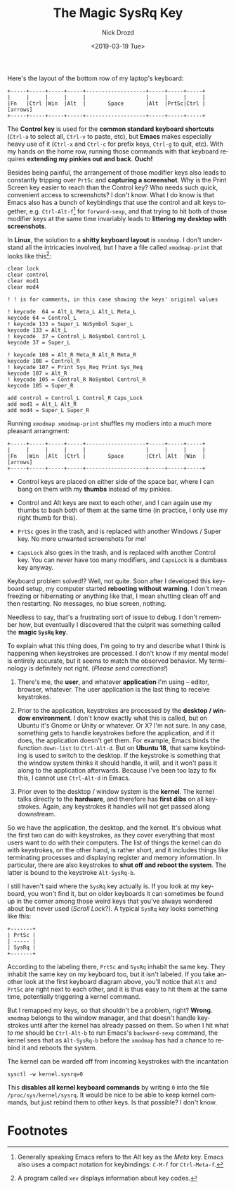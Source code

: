 #+OPTIONS: ':nil *:t -:t ::t <:t H:3 \n:nil ^:t arch:headline
#+OPTIONS: author:t broken-links:nil c:nil creator:nil
#+OPTIONS: d:(not "LOGBOOK") date:t e:t email:nil f:t inline:t num:t
#+OPTIONS: p:nil pri:nil prop:nil stat:t tags:t tasks:t tex:t
#+OPTIONS: timestamp:t title:t toc:nil todo:t |:t
#+TITLE: The Magic SysRq Key
#+DATE: <2019-03-19 Tue>
#+AUTHOR: Nick Drozd
#+EMAIL: nicholasdrozd@gmail.com
#+LANGUAGE: en
#+SELECT_TAGS: export
#+EXCLUDE_TAGS: noexport
#+CREATOR: Emacs 27.0.50 (Org mode 9.2.1)
#+JEKYLL_LAYOUT: post
#+JEKYLL_CATEGORIES:
#+JEKYLL_TAGS:

Here's the layout of the bottom row of my laptop's keyboard:

#+begin_src
+-----+-----+-----+-----+-------------------+-----+-----+-----+
|     |     |     |     |                   |     |     |     |
|Fn   |Ctrl |Win  |Alt  |       Space       |Alt  |PrtSc|Ctrl | [arrows]
+-----+-----+-----+-----+-------------------+-----+-----+-----+
#+end_src

The *Control key* is used for the *common standard keyboard shortcuts* (=Ctrl-a= to select all, =Ctrl-v= to paste, etc), but *Emacs* makes especially heavy use of it (=Ctrl-x= and =Ctrl-c= for prefix keys, =Ctrl-g= to quit, etc). With my hands on the home row, running those commands with that keyboard requires *extending my pinkies out and back*. *Ouch!*

Besides being painful, the arrangement of those modifier keys also leads to constantly tripping over =PrtSc= and *capturing a screenshot*. Why is the Print Screen key easier to reach than the Control key? Who needs such quick, convenient access to screenshots? I don't know. What I do know is that Emacs also has a bunch of keybindings that use the control and alt keys together, e.g. =Ctrl-Alt-f=[fn:1] for =forward-sexp=, and that trying to hit both of those modifier keys at the same time invariably leads to *littering my desktop with screenshots*.

In *Linux*, the solution to a *shitty keyboard layout* is =xmodmap=. I don't understand all the intricacies involved, but I have a file called =xmodmap-print= that looks like this[fn:2]:

#+begin_src
clear lock
clear control
clear mod1
clear mod4

! ! is for comments, in this case showing the keys' original values

! keycode  64 = Alt_L Meta_L Alt_L Meta_L
keycode 64 = Control_L
! keycode 133 = Super_L NoSymbol Super_L
keycode 133 = Alt_L
! keycode  37 = Control_L NoSymbol Control_L
keycode 37 = Super_L

! keycode 108 = Alt_R Meta_R Alt_R Meta_R
keycode 108 = Control_R
! keycode 107 = Print Sys_Req Print Sys_Req
keycode 107 = Alt_R
! keycode 105 = Control_R NoSymbol Control_R
keycode 105 = Super_R

add control = Control_L Control_R Caps_Lock
add mod1 = Alt_L Alt_R
add mod4 = Super_L Super_R
#+end_src

Running =xmodmap xmodmap-print= shuffles my modiers into a much more pleasant arrangment:

#+begin_src
+-----+-----+-----+-----+-------------------+-----+-----+-----+
|     |     |     |     |                   |     |     |     |
|Fn   |Win  |Alt  |Ctrl |       Space       |Ctrl |Alt  |Win  | [arrows]
+-----+-----+-----+-----+-------------------+-----+-----+-----+
#+end_src

  - Control keys are placed on either side of the space bar, where I can bang on them with my *thumbs* instead of my pinkies.

  - Control and Alt keys are next to each other, and I can again use my thumbs to bash both of them at the same time (in practice, I only use my right thumb for this).

  - =PrtSc= goes in the trash, and is replaced with another Windows / Super key. No more unwanted screenshots for me!

  - =CapsLock= also goes in the trash, and is replaced with another Control key. You can never have too many modifiers, and =CapsLock= is a dumbass key anyway.

Keyboard problem solved!? Well, not quite. Soon after I developed this keyboard setup, my computer started *rebooting without warning*. I don't mean freezing or hibernating or anything like that, I mean shutting clean off and then restarting. No messages, no blue screen, nothing.

Needless to say, that's a frustrating sort of issue to debug. I don't remember how, but eventually I discovered that the culprit was something called the *magic =SysRq= key*.

To explain what this thing does, I'm going to try and describe what I think is happening when keystrokes are processed. I don't know if my mental model is entirely accurate, but it seems to match the observed behavior. My terminology is definitely not right. (/Please send corrections!/)

  1. There's me, the *user*, and whatever *application* I'm using -- editor, browser, whatever. The user application is the last thing to receive keystrokes.

  2. Prior to the application, keystrokes are processed by the *desktop / window environment*. I don't know exactly what this is called, but on Ubuntu it's Gnome or Unity or whatever. Or X? I'm not sure. In any case, something gets to handle keystrokes before the application, and if it does, the application doesn't get them. For example, Emacs binds the function =down-list= to =Ctrl-Alt-d=. But on *Ubuntu 18*, that same keybinding is used to switch to the desktop. If the keystroke is something that the window system thinks it should handle, it will, and it won't pass it along to the application afterwards. Because I've been too lazy to fix this, I cannot use =Ctrl-Alt-d= in Emacs.

  3. Prior even to the desktop / window system is the *kernel*. The kernel talks directly to the *hardware*, and therefore has *first dibs* on all keystrokes. Again, any keystrokes it handles will not get passed along downstream.

So we have the application, the desktop, and the kernel. It's obvious what the first two can do with keystrokes, as they cover everything that most users want to do with their computers. The list of things the kernel can do with keystrokes, on the other hand, is rather short, and it includes things like terminating processes and displaying register and memory information. In particular, there are also keystrokes to *shut off and reboot the system*. The latter is bound to the keystroke =Alt-SysRq-b=.

I still haven't said where the =SysRq= key actually is. If you look at my keyboard, you won't find it, but on older keyboards it can sometimes be found  up in the corner among those weird keys that you've always wondered about but never used (/Scroll Lock/?). A typical =SysRq= key looks something like this:

#+begin_src
+-------+
| PrtSc |
| ----- |
| SysRq |
+-------+
#+end_src

According to the labeling there, =PrtSc= and =SysRq= inhabit the same key. They inhabit the same key on my keyboard too, but it isn't labeled. If you take another look at the first keyboard diagram above, you'll notice that =Alt= and =PrtSc= are right next to each other, and it is thus easy to hit them at the same time, potentially triggering a kernel command.

But I remapped my keys, so that shouldn't be a problem, right? *Wrong*. =xmodmap= belongs to the window manager, and that doesn't handle keystrokes until after the kernel has already passed on them. So when I hit what /to me/ should be =Ctrl-Alt-b= to run Emacs's =backward-sexp= command, the kernel sees that as =Alt-SysRq-b= before the =xmodmap= has had a chance to rebind it and reboots the system.

The kernel can be warded off from incoming keystrokes with the incantation

#+begin_src shell
sysctl -w kernel.sysrq=0
#+end_src

This *disables all kernel keyboard commands* by writing =0= into the file =/proc/sys/kernel/sysrq=. It would be nice to be able to keep kernel commands, but just rebind them to other keys. Is that possible? I don't know.

* Footnotes

[fn:2] A program called =xev= displays information about key codes.

[fn:1] Generally speaking Emacs refers to the Alt key as the /Meta/ key. Emacs also uses a compact notation for keybindings: =C-M-f= for =Ctrl-Meta-f=.
